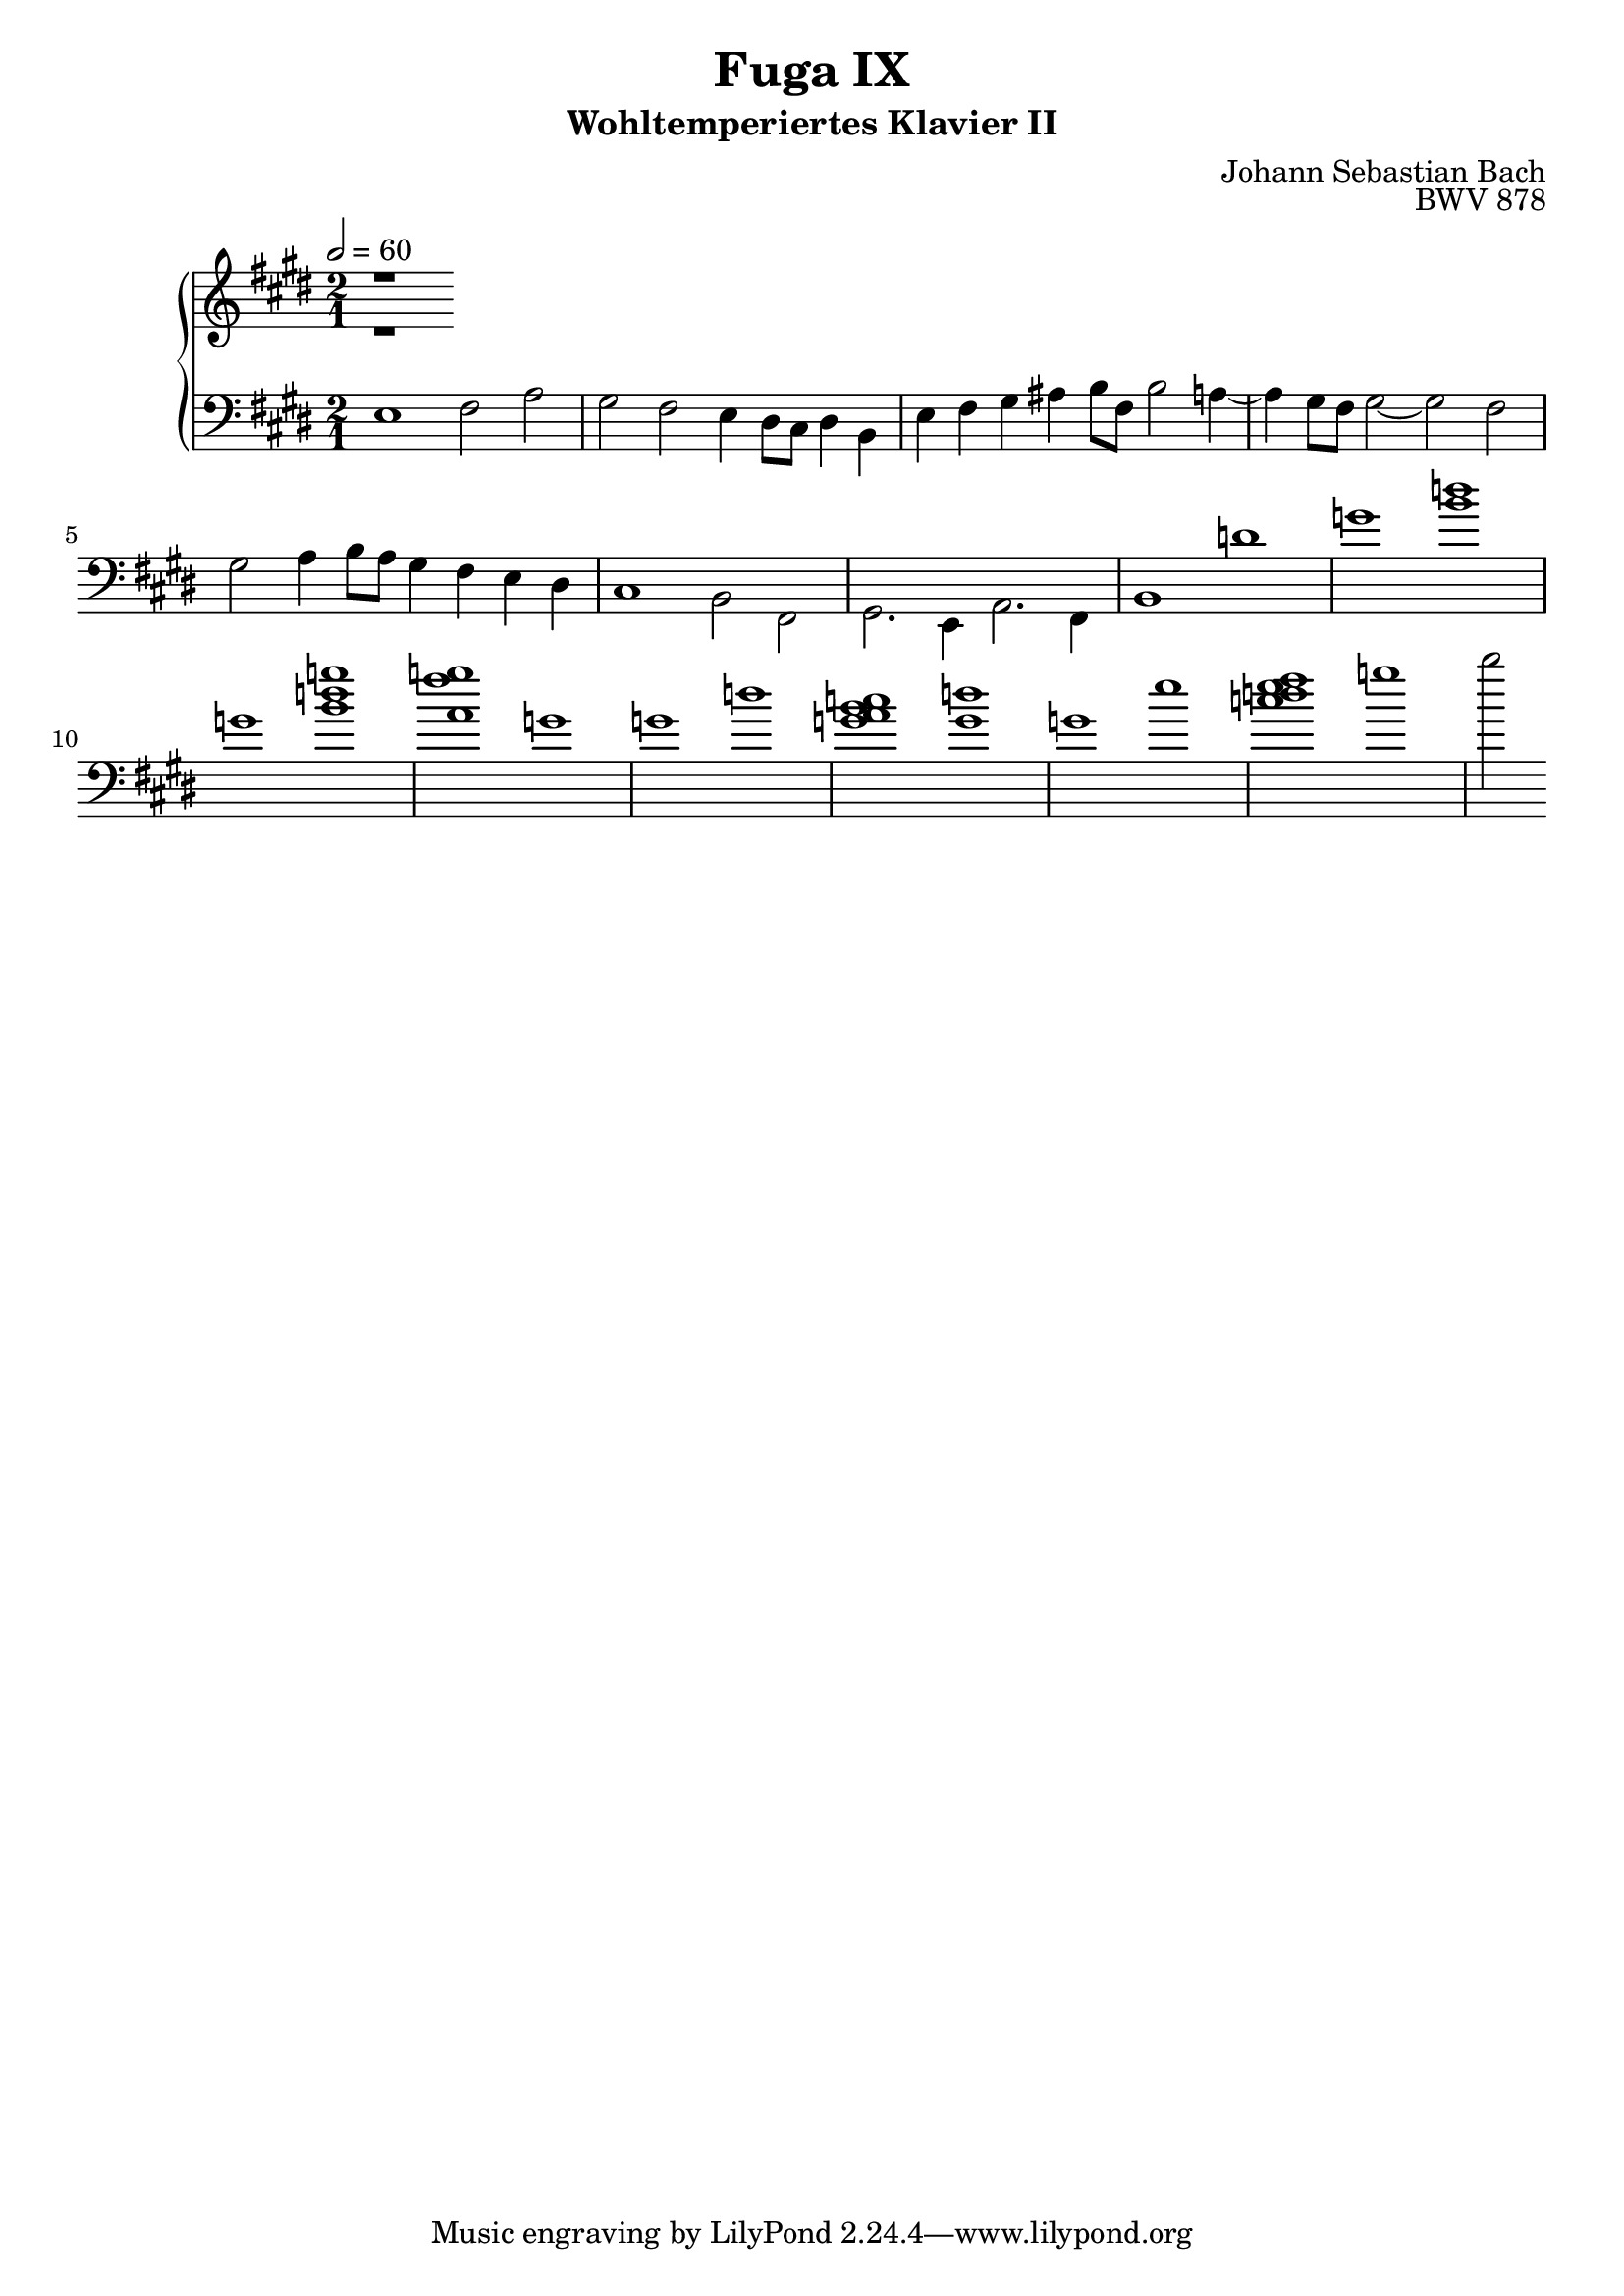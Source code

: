\version "2.22.1"
\language "deutsch"

\header {
  title = "Fuga IX"
  subtitle = "Wohltemperiertes Klavier II"
  composer = "Johann Sebastian Bach"
  opus = "BWV 878"
}

\score {
  \new PianoStaff <<
    \new Staff = "right" {\clef "treble" \key e \major \time 2/1 \tempo 2 = 60
      <<
        \relative c' {
      r1
      }
      \\
      \relative c' {
      r1
      }
      >>
    }
    \new Staff = "left" {\clef "bass" \key e \major 
      <<
        \relative c {
      
      }
      \\
      \relative c {
      e1 fis2 a gis fis e4 dis8 cis dis4 h e fis gis ais h8 fis h2 a4~ a gis8 fis gis2~ gis= fis= gis= a=4 h8 a gis4 fis e dis
      cis1 h2 fis gis2. e4 a2. fis4 h1 d' g <h d> g <h d g> <a fis' g> g g d' <g, a h c> <g d'> g e' <c d e fis> g'~ h2
      
      }
      >>
    }
  >>
  
  \layout {}
  \midi {}
}